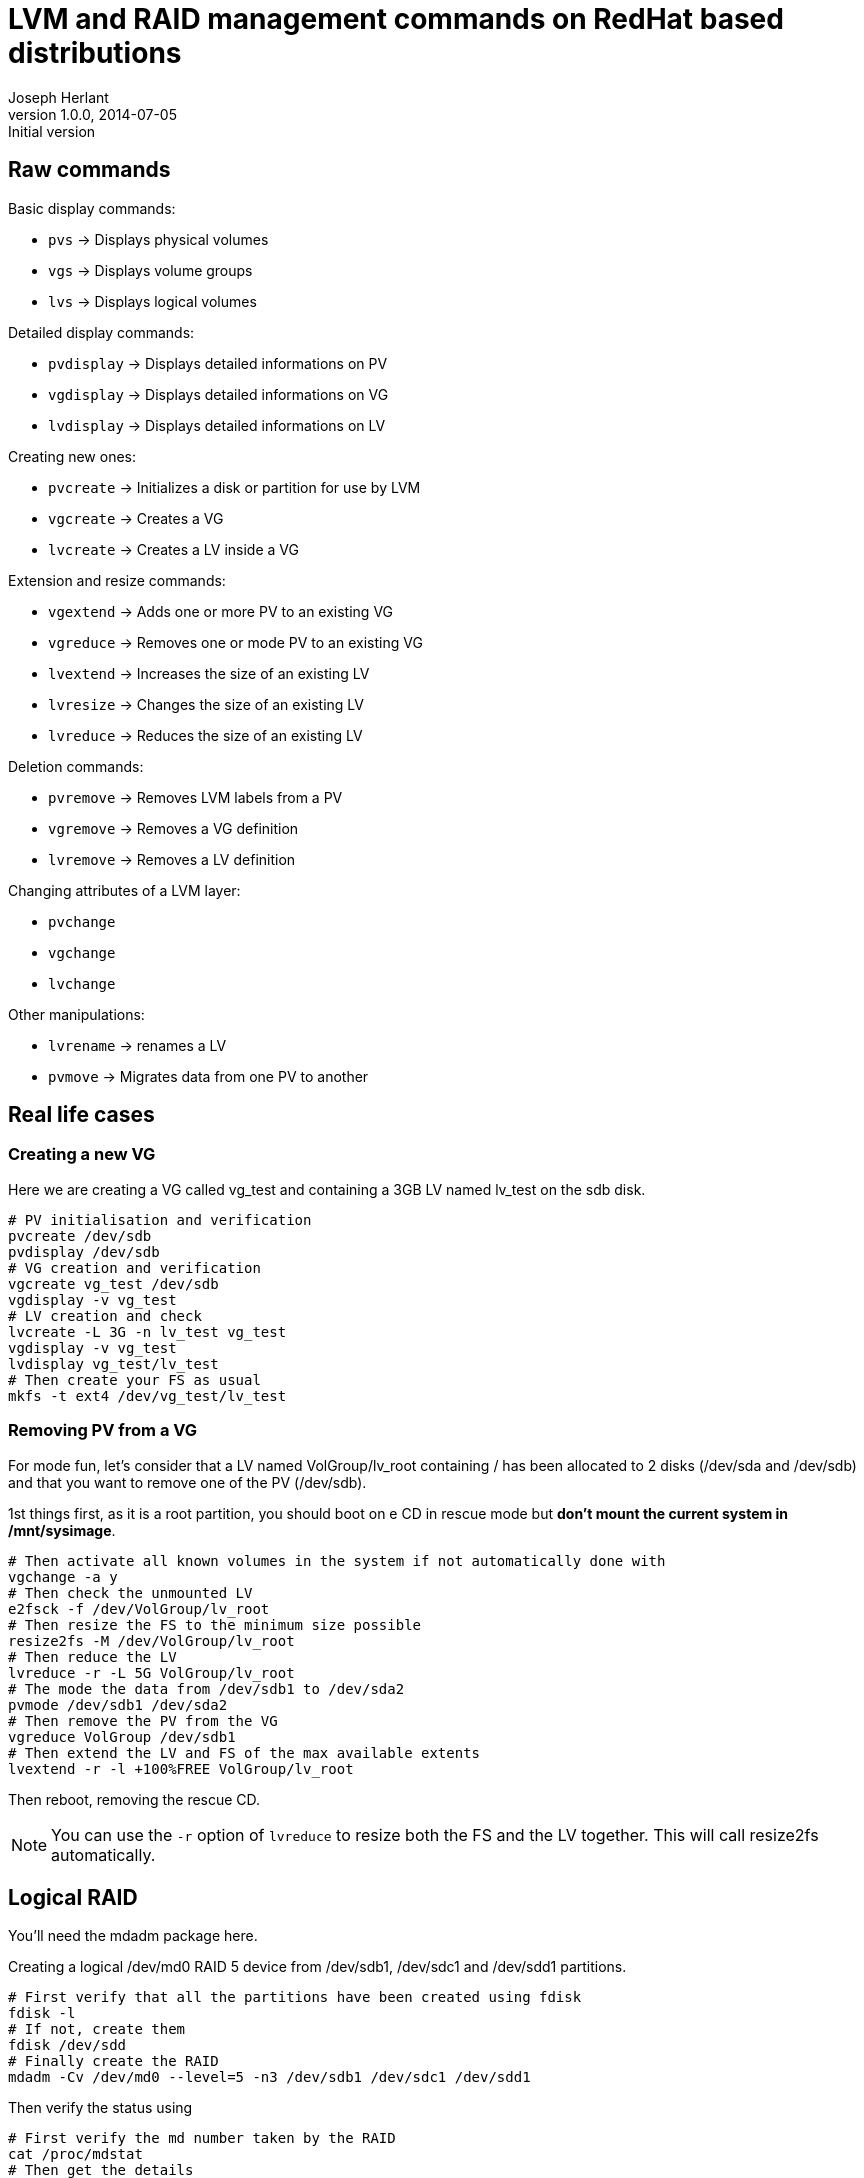 LVM and RAID management commands on RedHat based distributions
==============================================================
Joseph Herlant
v1.0.0, 2014-07-05 : Initial version
:Author Initials: Joseph Herlant
:description: These are various LVM-related commands you can find on a RedHat +
 based Linux distribution. Logical RAID management commands are also included.
:keywords: LVM, RedHat, Centos, logical volume, volume group, physical


Raw commands
------------

.Basic display commands:
 * `pvs` -> Displays physical volumes
 * `vgs` -> Displays volume groups
 * `lvs` -> Displays logical volumes

.Detailed display commands:
 * `pvdisplay` -> Displays detailed informations on PV
 * `vgdisplay` -> Displays detailed informations on VG
 * `lvdisplay` -> Displays detailed informations on LV

.Creating new ones:
 * `pvcreate` -> Initializes a disk or partition for use by LVM
 * `vgcreate` -> Creates a VG
 * `lvcreate` -> Creates a LV inside a VG

.Extension and resize commands:
 * `vgextend` -> Adds one or more PV to an existing VG
 * `vgreduce` -> Removes one or mode PV to an existing VG
 * `lvextend` -> Increases the size of an existing LV
 * `lvresize` -> Changes the size of an existing LV
 * `lvreduce` -> Reduces the size of an existing LV

.Deletion commands:
 * `pvremove` -> Removes LVM labels from a PV
 * `vgremove` -> Removes a VG definition
 * `lvremove` -> Removes a LV definition

.Changing attributes of a LVM layer:
 * `pvchange`
 * `vgchange`
 * `lvchange`

.Other manipulations:
 * `lvrename` -> renames a LV
 * `pvmove` -> Migrates data from one PV to another

Real life cases
---------------

Creating a new VG
~~~~~~~~~~~~~~~~~

Here we are creating a VG called vg_test and containing a 3GB LV named lv_test
on the sdb disk.

[source, shell]
-----
# PV initialisation and verification
pvcreate /dev/sdb
pvdisplay /dev/sdb
# VG creation and verification
vgcreate vg_test /dev/sdb
vgdisplay -v vg_test
# LV creation and check
lvcreate -L 3G -n lv_test vg_test
vgdisplay -v vg_test
lvdisplay vg_test/lv_test
# Then create your FS as usual
mkfs -t ext4 /dev/vg_test/lv_test
-----


Removing PV from a VG
~~~~~~~~~~~~~~~~~~~~~

For mode fun, let's consider that a LV named VolGroup/lv_root containing / has
been allocated to 2 disks (/dev/sda and /dev/sdb) and that you want to remove
one of the PV (/dev/sdb).

1st things first, as it is a root partition, you should boot on e CD in rescue
mode but *don't mount the current system in /mnt/sysimage*. 

[source, shell]
-----
# Then activate all known volumes in the system if not automatically done with
vgchange -a y
# Then check the unmounted LV
e2fsck -f /dev/VolGroup/lv_root
# Then resize the FS to the minimum size possible
resize2fs -M /dev/VolGroup/lv_root
# Then reduce the LV
lvreduce -r -L 5G VolGroup/lv_root
# The mode the data from /dev/sdb1 to /dev/sda2
pvmode /dev/sdb1 /dev/sda2
# Then remove the PV from the VG
vgreduce VolGroup /dev/sdb1
# Then extend the LV and FS of the max available extents
lvextend -r -l +100%FREE VolGroup/lv_root
-----

Then reboot, removing the rescue CD.

NOTE: You can use the `-r` option of `lvreduce` to resize both the FS and the LV
together. This will call resize2fs automatically.

Logical RAID
------------

You'll need the mdadm package here.

Creating a logical /dev/md0 RAID 5 device from /dev/sdb1, /dev/sdc1 and
/dev/sdd1 partitions.

[source, shell]
-----
# First verify that all the partitions have been created using fdisk
fdisk -l
# If not, create them
fdisk /dev/sdd
# Finally create the RAID
mdadm -Cv /dev/md0 --level=5 -n3 /dev/sdb1 /dev/sdc1 /dev/sdd1
-----

Then verify the status using

[source, shell]
-----
# First verify the md number taken by the RAID
cat /proc/mdstat
# Then get the details
mdadm -D /dev/md0
-----

Fail a given disk of md0 using

[source, shell]
-----
mdadm /dev/md0 -f /dev/sdb1
-----

Remove a disk from the array using

[source, shell]
-----
mdadm /dev/md0 -r /dev/sdb1
-----

Or combine them using: `mdadm -v /dev/md0 -f /dev/sdb1 -r /dev/sdb1`

Add a disk in the array using

[source, shell]
-----
mdadm /dev/md0 -a /dev/sdb1
-----

Add then the RAID device to LVM using the classic `pvcreate /dev/md0`

Drop the array using

[source, shell]
-----
# First switch array offline after removing from LVM using pvremove
mdadm -vS /dev/md0
# Then remove the device (seems not needed on Centos 6.5)
mdadm --remove /dev/md0
-----

WARNING: `/boot` can only use basic partitions or logical RAID 1 because GRUB
don't undestand the other types of RAID.
